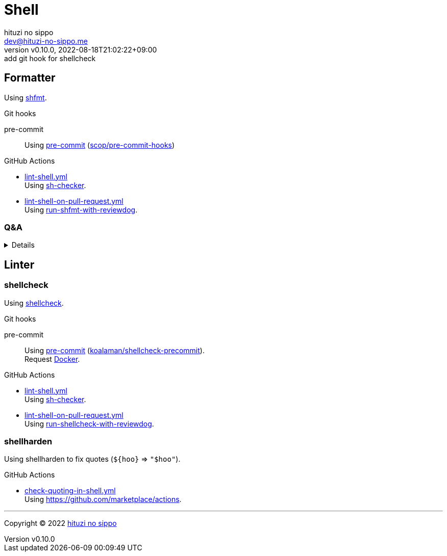 = Shell
:author: hituzi no sippo
:email: dev@hituzi-no-sippo.me
:revnumber: v0.10.0
:revdate: 2022-08-18T21:02:22+09:00
:revremark: add git hook for shellcheck
:description: Shell
:copyright: Copyright (C) 2022 {author}
// Custom Attributes
:creation_date: 2022-07-24T16:00:52+09:00
:github_url: https://github.com
:root_directory: ../..
:pre_commit_config_file: {root_directory}/.pre-commit-config.yaml
:workflows_directory: {root_directory}/.github/workflows

:github_actions_marketplace_url: {github_url}/marketplace/actions
:sh_checker_link: link:{github_actions_marketplace_url}/sh-checker[sh-checker^]
== Formatter

:shfmt_link: link:{github_url}/mvdan/sh[shfmt^]
Using {shfmt_link}.

:pre_commit_for_shell_format_link: link:{github_url}/scop/pre-commit-shfmt[scop/pre-commit-hooks^]
.Git hooks
pre-commit::
  Using link:{pre_commit_config_file}#:~:text=%2D%20repo%3A%20https%3A%2F/github.com/scop/pre%2Dcommit%2Dhooks[
  pre-commit^] ({pre_commit_for_shell_format_link})

:filename: lint-shell.yml
:filename_on_pull_request: lint-shell-on-pull-request.yml
:run_shfmt_with_reviewdog_link: link:{github_actions_marketplace_url}/run-shfmt-with-reviewdog[run-shfmt-with-reviewdog^]
.GitHub Actions
* link:{workflows_directory}/{filename}[{filename}^] +
  Using {sh_checker_link}.
* link:{workflows_directory}/{filename_on_pull_request}[{filename_on_pull_request}^] +
  Using {run_shfmt_with_reviewdog_link}.

=== Q&A

[%collapsible]
====

[qanda]
Why divide workflows of GitHub Actions by events like push and pull request?::
On push event of GitHub Actions,
run-shfmt-with-reviewdog doesn't fail if there is a format violation.
It also won't fail if `fail_on_error = true`.
And run-shfmt-with-reviewdog can't reports result on push event. +
Want to job fail if there is a format violation on push,
so use sh-checker on push.
Use run-shfmt-with-reviewdog
because it's useful to report results by review comments.
As mentioned earlier,
run-shfmt-with-reviewdog doesn't reports result on push event.
Want to use run-shfmt-with-reviewdog on push and sh-checker on pull request,
so divide GitHub Actions workflows.

.Can't change `reporter` of run-shfmt-with-reviewdog
[NOTE]
======
`reporter` of run-shfmt-with-reviewdog can't be changed from `github-pr-review`.
That's run-shfmt-with-reviewdog can't set `github-check` to `reporter`.

.If there is a format violation at push, does the job fail?
[horizontal]
github-pr-review:: No
github-check:: Yes

See link:{github_url}/reviewdog/reviewdog#reporters[
reviewdog documentation^] for details.
======
====


== Linter

=== shellcheck

:shellcheck_link: link:https://www.shellcheck.net/[shellcheck^]
Using {shellcheck_link}.

:pre_commit_for_shellcheck_url: {github_url}/koalaman/shellcheck-precommit
:pre_commit_for_shellcheck_link: link:{pre_commit_for_shellcheck_url}[koalaman/shellcheck-precommit^]
.Git hooks
pre-commit::
  Using link:{pre_commit_config_file}#:~:text=repo%3A%20https%3A%2F/github.com/koalaman/shellcheck%2Dprecommit[
  pre-commit^] ({pre_commit_for_shellcheck_link}). +
  Request {pre_commit_for_shellcheck_url}/blob/master/.pre-commit-hooks.yaml#:~:text=language%3A%20docker_image[
  Docker^].

:filename: lint-shell.yml
:filename_on_pull_request: lint-shell-on-pull-request.yml
:run_shellcheck_with_reviewdog_link: link:{github_actions_marketplace_url}/run-shellcheck-with-reviewdog[run-shellcheck-with-reviewdog^]
.GitHub Actions
* link:{workflows_directory}/{filename}[{filename}^] +
  Using {sh_checker_link}.
* link:{workflows_directory}/{filename_on_pull_request}[{filename_on_pull_request}^] +
  Using {run_shellcheck_with_reviewdog_link}.

=== shellharden

Using shellharden to fix quotes (`+${hoo}+` => `"$hoo"`).

:filename: check-quoting-in-shell.yml
:cargo_install_link: link:{github_actions_marketplace_url}/cargo-install[cargo-install^]
.GitHub Actions
* link:{workflows_directory}/{filename}[{filename}^] +
  Using {github_actions_marketplace_url}.


'''

:author_link: link:https://github.com/hituzi-no-sippo[{author}^]
Copyright (C) 2022 {author_link}

